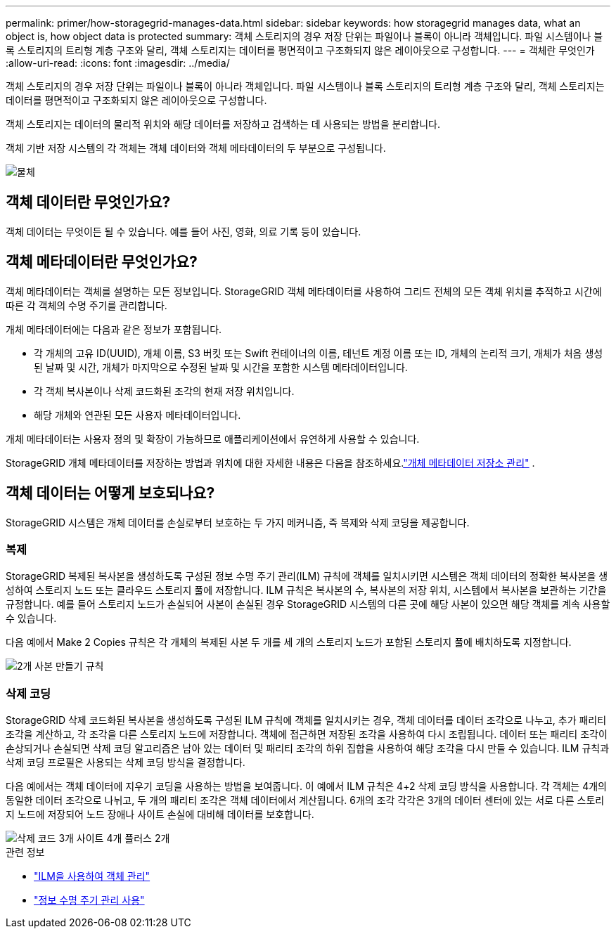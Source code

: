 ---
permalink: primer/how-storagegrid-manages-data.html 
sidebar: sidebar 
keywords: how storagegrid manages data, what an object is, how object data is protected 
summary: 객체 스토리지의 경우 저장 단위는 파일이나 블록이 아니라 객체입니다.  파일 시스템이나 블록 스토리지의 트리형 계층 구조와 달리, 객체 스토리지는 데이터를 평면적이고 구조화되지 않은 레이아웃으로 구성합니다. 
---
= 객체란 무엇인가
:allow-uri-read: 
:icons: font
:imagesdir: ../media/


[role="lead"]
객체 스토리지의 경우 저장 단위는 파일이나 블록이 아니라 객체입니다.  파일 시스템이나 블록 스토리지의 트리형 계층 구조와 달리, 객체 스토리지는 데이터를 평면적이고 구조화되지 않은 레이아웃으로 구성합니다.

객체 스토리지는 데이터의 물리적 위치와 해당 데이터를 저장하고 검색하는 데 사용되는 방법을 분리합니다.

객체 기반 저장 시스템의 각 객체는 객체 데이터와 객체 메타데이터의 두 부분으로 구성됩니다.

image::../media/object_conceptual_drawing.png[물체]



== 객체 데이터란 무엇인가요?

객체 데이터는 무엇이든 될 수 있습니다. 예를 들어 사진, 영화, 의료 기록 등이 있습니다.



== 객체 메타데이터란 무엇인가요?

객체 메타데이터는 객체를 설명하는 모든 정보입니다.  StorageGRID 객체 메타데이터를 사용하여 그리드 전체의 모든 객체 위치를 추적하고 시간에 따른 각 객체의 수명 주기를 관리합니다.

개체 메타데이터에는 다음과 같은 정보가 포함됩니다.

* 각 개체의 고유 ID(UUID), 개체 이름, S3 버킷 또는 Swift 컨테이너의 이름, 테넌트 계정 이름 또는 ID, 개체의 논리적 크기, 개체가 처음 생성된 날짜 및 시간, 개체가 마지막으로 수정된 날짜 및 시간을 포함한 시스템 메타데이터입니다.
* 각 객체 복사본이나 삭제 코드화된 조각의 현재 저장 위치입니다.
* 해당 개체와 연관된 모든 사용자 메타데이터입니다.


개체 메타데이터는 사용자 정의 및 확장이 가능하므로 애플리케이션에서 유연하게 사용할 수 있습니다.

StorageGRID 개체 메타데이터를 저장하는 방법과 위치에 대한 자세한 내용은 다음을 참조하세요.link:../admin/managing-object-metadata-storage.html["개체 메타데이터 저장소 관리"] .



== 객체 데이터는 어떻게 보호되나요?

StorageGRID 시스템은 개체 데이터를 손실로부터 보호하는 두 가지 메커니즘, 즉 복제와 삭제 코딩을 제공합니다.



=== 복제

StorageGRID 복제된 복사본을 생성하도록 구성된 정보 수명 주기 관리(ILM) 규칙에 객체를 일치시키면 시스템은 객체 데이터의 정확한 복사본을 생성하여 스토리지 노드 또는 클라우드 스토리지 풀에 저장합니다.  ILM 규칙은 복사본의 수, 복사본의 저장 위치, 시스템에서 복사본을 보관하는 기간을 규정합니다.  예를 들어 스토리지 노드가 손실되어 사본이 손실된 경우 StorageGRID 시스템의 다른 곳에 해당 사본이 있으면 해당 객체를 계속 사용할 수 있습니다.

다음 예에서 Make 2 Copies 규칙은 각 개체의 복제된 사본 두 개를 세 개의 스토리지 노드가 포함된 스토리지 풀에 배치하도록 지정합니다.

image::../media/ilm_replication_make_2_copies.png[2개 사본 만들기 규칙]



=== 삭제 코딩

StorageGRID 삭제 코드화된 복사본을 생성하도록 구성된 ILM 규칙에 객체를 일치시키는 경우, 객체 데이터를 데이터 조각으로 나누고, 추가 패리티 조각을 계산하고, 각 조각을 다른 스토리지 노드에 저장합니다.  객체에 접근하면 저장된 조각을 사용하여 다시 조립됩니다.  데이터 또는 패리티 조각이 손상되거나 손실되면 삭제 코딩 알고리즘은 남아 있는 데이터 및 패리티 조각의 하위 집합을 사용하여 해당 조각을 다시 만들 수 있습니다.  ILM 규칙과 삭제 코딩 프로필은 사용되는 삭제 코딩 방식을 결정합니다.

다음 예에서는 객체 데이터에 지우기 코딩을 사용하는 방법을 보여줍니다.  이 예에서 ILM 규칙은 4+2 삭제 코딩 방식을 사용합니다.  각 객체는 4개의 동일한 데이터 조각으로 나뉘고, 두 개의 패리티 조각은 객체 데이터에서 계산됩니다.  6개의 조각 각각은 3개의 데이터 센터에 있는 서로 다른 스토리지 노드에 저장되어 노드 장애나 사이트 손실에 대비해 데이터를 보호합니다.

image::../media/ec_three_sites_4_plus_2.png[삭제 코드 3개 사이트 4개 플러스 2개]

.관련 정보
* link:../ilm/index.html["ILM을 사용하여 객체 관리"]
* link:using-information-lifecycle-management.html["정보 수명 주기 관리 사용"]

